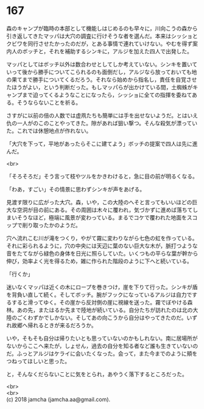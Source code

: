 #+OPTIONS: toc:nil
#+OPTIONS: \n:t

* 167

  森のキャンプが臨時の本部として機能しはじめるのも早々に，川向こうの森から引き返してきたマッパは大穴の調査に行けそうな者を選んだ。本来はシッショとクビワを同行させたかったのだが，とある事情で連れていけない。やむを得ず案内人のボッチと，それを補助するシンキに，アルジを加えた四人で出発した。

  マッパとしてはボッチ以外は数合わせとしてしか考えていない。シンキを置いていって後から勝手についてこられるのも面倒だし，アルジなら放っておいても地の果てまで勝手についてくるだろう。それなら始めから指名し，責任を自覚させたほうがよい，という判断だった。もしマッパらが出かけている間，土蜘蛛がキャンプまで迫ってくるようなことになったら，シッショに全ての指揮を委ねてある。そうならないことを祈る。

  さすがに以前の倍の人数では虚凧たちも簡単には手を出せないようだ。とはいえ仇の一人がのこのことやってきた。隙があれば狙い撃つ。そんな殺気が漂っていた。これでは休憩地点が作れない。

  「大穴を下って，平地があったらそこに建てよう」ボッチの提案で四人は先に進んだ。

  <br>

  「そろそろだ」そう言って枝やツルをかきわけると，急に目の前が明るくなる。

  「わあ，すごい」その情景に思わずシンキが声をあげる。

  見渡す限りに広がった大穴。森，いや，この大陸のへそと言ってもいいほどの巨大な空洞が目の前にある。その周囲は木々に覆われ，気づかずに進めば落ちてしまいそうなほど，極端に風景が変わっている。まるでコケで覆われた地面をスコップで削り取ったかのようだ。

  穴へ流れこむ川が滝をつくり，やがて霧に変わりながら七色の虹を作っている。それに彩られるように，穴の中央には天辺に葉のない巨大な木が，脈打つような音をたてながら緑色の身体を日光に照らしていた。いくつもの平らな葉が幹から伸び，効率よく光を得るため，雑に作られた階段のように下へと続いている。

  「行くか」

  迷いなくマッパは近くの木にロープを巻きつけ，崖を下りて行った。シンキが盾を背負い直して続く。そしてボッチ。腕がフックになっているアルジは自力でするすると滑ってゆく。その崖から反対側の崖に視線を送った。霧でぼやける森林。あの先，またはるか先まで陸地が続いている。自分たちが訪れたのは北の大陸のごくわずかでしかない。そしてあの向こうから自分はやってきたのだ。いずれ故郷へ帰れるときが来るだろうか。

  いや，そもそも自分は帰りたいとも思っていないのかもしれない。南に居場所がないからここへ来たが，しょせん，過去の自分を知る者など誰も生きていないのだ。ふっとアルジはケライに会いたくなった。会って，また今までのように頬をつねってほしいと思った。

  と，そんなくだらないことに気をとられ，あやうく落下するところだった。

  <br>
  <br>
  (c) 2018 jamcha (jamcha.aa@gmail.com).

  [[http://creativecommons.org/licenses/by-nc-sa/4.0/deed][file:http://i.creativecommons.org/l/by-nc-sa/4.0/88x31.png]]
